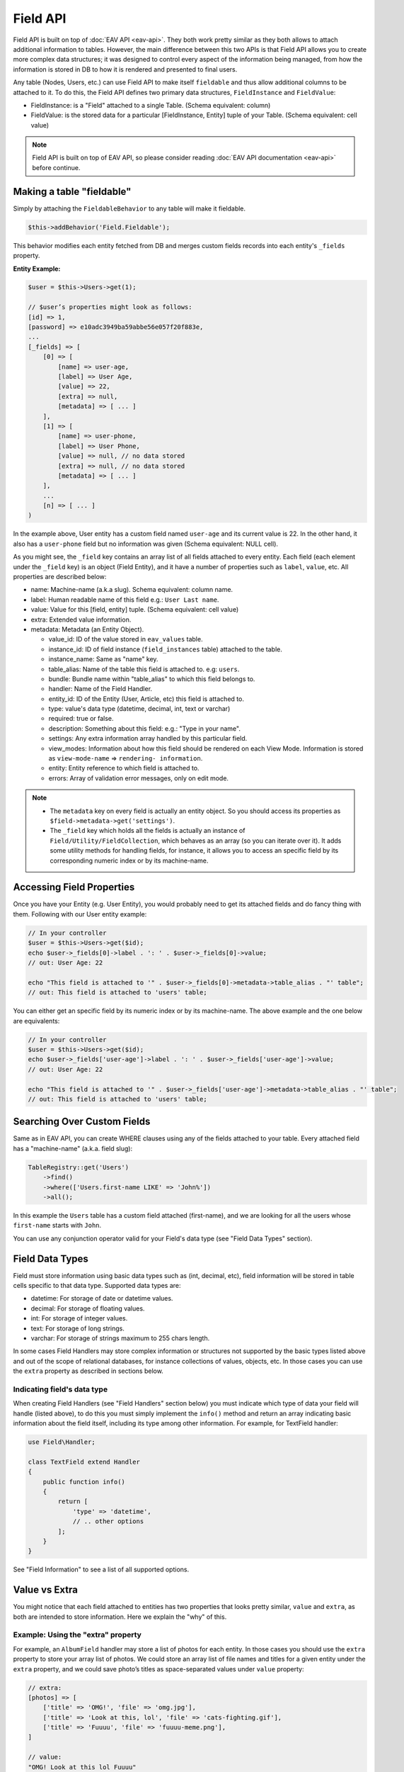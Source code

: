 Field API
#########


Field API is built on top of :doc:`EAV API <eav-api>`. They both work pretty similar
as they both allows to attach additional information to tables. However, the main
difference between this two APIs is that Field API allows you to create more complex
data structures; it was designed to control every aspect of the information being
managed, from how the information is stored in DB to how it is rendered and
presented to final users.

Any table (Nodes, Users, etc.) can use Field API to make itself ``fieldable`` and
thus allow additional columns to be attached to it. To do this, the Field API
defines two primary data structures, ``FieldInstance`` and ``FieldValue``:

-  FieldInstance: is a "Field" attached to a single Table. (Schema equivalent: column)
-  FieldValue: is the stored data for a particular [FieldInstance, Entity] tuple of
   your Table. (Schema equivalent: cell value)

.. note::

    Field API is built on top of EAV API, so please consider reading :doc:`EAV API
    documentation <eav-api>` before continue.


Making a table "fieldable"
==========================

Simply by attaching the ``FieldableBehavior`` to any table will make it fieldable.

.. code:: php

    $this->addBehavior('Field.Fieldable');

This behavior modifies each entity fetched from DB and merges custom fields records
into each entity's ``_fields`` property.

**Entity Example:**

.. code:: php

    $user = $this->Users->get(1);

    // $user’s properties might look as follows:
    [id] => 1,
    [password] => e10adc3949ba59abbe56e057f20f883e,
    ...
    [_fields] => [
        [0] => [
            [name] => user-age,
            [label] => User Age,
            [value] => 22,
            [extra] => null,
            [metadata] => [ ... ]
        ],
        [1] => [
            [name] => user-phone,
            [label] => User Phone,
            [value] => null, // no data stored
            [extra] => null, // no data stored
            [metadata] => [ ... ]
        ],
        ...
        [n] => [ ... ]
    )

In the example above, User entity has a custom field named ``user-age`` and its
current value is 22. In the other hand, it also has a ``user-phone`` field but no
information was given (Schema equivalent: NULL cell).

As you might see, the ``_field`` key contains an array list of all fields attached
to every entity. Each field (each element under the ``_field`` key) is an object
(Field Entity), and it have a number of properties such as ``label``, ``value``,
etc. All properties are described below:

-  name: Machine-name (a.k.a slug). Schema equivalent: column name.
-  label: Human readable name of this field e.g.: ``User Last name``.
-  value: Value for this [field, entity] tuple. (Schema equivalent: cell value)
-  extra: Extended value information.
-  metadata: Metadata (an Entity Object).

   -  value_id: ID of the value stored in ``eav_values`` table.
   -  instance_id: ID of field instance (``field_instances`` table) attached to the
      table.
   -  instance_name: Same as "name" key.
   -  table_alias: Name of the table this field is attached to. e.g: ``users``.
   -  bundle: Bundle name within "table_alias" to which this field belongs to.
   -  handler: Name of the Field Handler.
   -  entity_id: ID of the Entity (User, Article, etc) this field is attached to.
   -  type: value's data type (datetime, decimal, int, text or varchar)
   -  required: true or false.
   -  description: Something about this field: e.g.: "Type in your name".
   -  settings: Any extra information array handled by this particular field.
   -  view_modes: Information about how this field should be rendered on each View
      Mode. Information is stored as ``view-mode-name`` => ``rendering-
      information``.
   -  entity: Entity reference to which field is attached to.
   -  errors: Array of validation error messages, only on edit mode.

.. note::

    -  The ``metadata`` key on every field is actually an entity object. So you
       should access its properties as ``$field->metadata->get('settings')``.

    -  The ``_field`` key which holds all the fields is actually an instance of
       ``Field/Utility/FieldCollection``, which behaves as an array (so you can
       iterate over it). It adds some utility methods for handling fields, for
       instance, it allows you to access an specific field by its corresponding
       numeric index or by its machine-name.

Accessing Field Properties
==========================

Once you have your Entity (e.g. User Entity), you would probably need to get its
attached fields and do fancy thing with them. Following with our User entity
example:

.. code:: php

    // In your controller
    $user = $this->Users->get($id);
    echo $user->_fields[0]->label . ': ' . $user->_fields[0]->value;
    // out: User Age: 22

    echo "This field is attached to '" . $user->_fields[0]->metadata->table_alias . "' table";
    // out: This field is attached to 'users' table;

You can either get an specific field by its numeric index or by its machine-name.
The above example and the one below are equivalents:

.. code:: php

    // In your controller
    $user = $this->Users->get($id);
    echo $user->_fields['user-age']->label . ': ' . $user->_fields['user-age']->value;
    // out: User Age: 22

    echo "This field is attached to '" . $user->_fields['user-age']->metadata->table_alias . "' table";
    // out: This field is attached to 'users' table;


Searching Over Custom Fields
============================

Same as in EAV API, you can create WHERE clauses using any of the fields attached to
your table. Every attached field has a "machine-name" (a.k.a. field slug):

.. code:: php

    TableRegistry::get('Users')
        ->find()
        ->where(['Users.first-name LIKE' => 'John%'])
        ->all();

In this example the ``Users`` table has a custom field attached (first-name), and we
are looking for all the users whose ``first-name`` starts with ``John``.

You can use any conjunction operator valid for your Field's data type (see "Field
Data Types" section).


Field Data Types
================

Field must store information using basic data types such as (int, decimal, etc),
field information will be stored in table cells specific to that data type.
Supported data types are:

- datetime: For storage of date or datetime values.
- decimal: For storage of floating values.
- int: For storage of integer values.
- text: For storage of long strings.
- varchar: For storage of strings maximum to 255 chars length.

In some cases Field Handlers may store complex information or structures not
supported by the basic types listed above and out of the scope of relational
databases, for instance collections of values, objects, etc. In those cases you can
use the ``extra`` property as described in sections below.


Indicating field's data type
----------------------------

When creating Field Handlers (see "Field Handlers" section below) you must indicate
which type of data your field will handle (listed above), to do this you must simply
implement the ``info()`` method and return an array indicating basic information
about the field itself, including its type among other information. For example, for
TextField handler:

.. code:: php

    use Field\Handler;

    class TextField extend Handler
    {
        public function info()
        {
            return [
                'type' => 'datetime',
                // .. other options
            ];
        }
    }

See "Field Information" to see a list of all supported options.

Value vs Extra
==============

You might notice that each field attached to entities has two properties that looks
pretty similar, ``value`` and ``extra``, as both are intended to store information.
Here we explain the "why" of this.

Example: Using the "extra" property
-----------------------------------

For example, an ``AlbumField`` handler may store a list of photos for each entity.
In those cases you should use the ``extra`` property to store your array list of
photos. We could store an array list of file names and titles for a given entity
under the ``extra`` property, and we could save photo’s titles as space-separated
values under ``value`` property:

.. code:: php

    // extra:
    [photos] => [
        ['title' => 'OMG!', 'file' => 'omg.jpg'],
        ['title' => 'Look at this, lol', 'file' => 'cats-fighting.gif'],
        ['title' => 'Fuuuu', 'file' => 'fuuuu-meme.png'],
    ]

    // value:
    "OMG! Look at this lol Fuuuu"

In our example when rendering an entity with ``AlbumField`` attached to it,
``AlbumField`` should use ``extra`` information to create a representation of
itself, while ``value`` information would acts like some kind of ``words index``
when using ``Searching over custom fields`` feature described above.

IMPORTANT
  -  FieldableBehavior automatically serializes & unserializes the ``extra``
     property for you, so you should always treat ``extra`` as an array or object
     (or any serializable structure).

  -  ``Search over custom fields`` feature described above uses the ``value``
     property when looking for matches. So in this way your entities can be found
     when using Field’s machine-name in WHERE clauses.

SUMMARIZING
    ``value`` is intended to store basic typed information suitable for searches,
    while ``extra`` CAN be used to store sets of complex information.


Enable/Disable Field Attachment
===============================

If for some reason you don't need custom fields to be fetched under the ``_field``
of your entities you should use the unbindFieldable(). Or bindFieldable() to enable
it again.

.. code:: php

    // there wont be a "_field" key on your User entity
    $this->User->unbindFieldable();
    $this->Users->get($id);

Field Handlers
==============

Field Handler are simple classes extending from ``Field\Handler``; they are
responsible of storing, organizing, rendering and retrieving information for each
entity’s virtual-columns (fields).

Field handlers are always defined by some plugin, which means they cannot exists by
their own. Plugins are allowed to define an unlimited number of Field Handler
classes by placing them under the "Field/" directory. For instance:

::

    Blog/
    └── src/
        ├── Controller/
        └── Field/
            ├── MyFieldHandler1.php
            ├── MyFieldHandler2.php
            └── MyFieldHandler3.php

Field Handlers classes must extend ``Field\Handler`` and override its methods
according to its needs. The ``Field\Handler`` provides a number of predefined method
which names should be descriptive enough to let you what they do. Below a list of
all this methods:



Creating Field Handlers
-----------------------

As we mention early, Field Handler are just classes extending the ``Field\Handler``
class. To create a new Field Handler you must simply create a new class extending
``Field\Handler`` and place it under the "Field/" directory of the plugin defining
such Field.

In this example we'll be creating a ``Date`` Field Handler aimed to provide a date
picker for every entity this field is attached to. To start with, we'll create the
following class:

.. code:: php

    // Blog/src/Field/DatePicker.php
    namespace Blog\Field;


    use Field\Handler;
    use Field\Model\Entity\Field;
    use Field\Model\Entity\FieldInstance;

    class DatePicker extends Handler
    {
    }

Once created we must start overriding predefined methods provided by
``Field\Handler`` according to our needs.

.. note::

    Check ``Field\Handler`` API documentation for deeper information.


Field Information
-----------------

Fields are allowed to indicate some configuration parameters by implementing the
``info()`` method. QuickAppsCMS may asks for such information when required; you
must simply implement the ``info()`` method and return an array as ``option`` =>
``value``. Valid options are:

- type (string): The type of value this field will handle (defaults to ``varchar``).
  Valid types are (see "Field Data Types" for more information):

  - datetime
  - decimal
  - int
  - text
  - varchar

- name (string): The name of the handler this field will respond to. e.g.
  ``TextField`` for handling the storage of plain text information. Defaults to the
  name of the class **excluding** name space.

- description (string): Brief description about the field itself. Defaults to the
  name of the class **excluding** name space.

- hidden (string): True indicates that users cannot configure this field trough the
  administration section (Field UI). Defaults to ``false`` (users can configure).

- maxInstances (int): Maximum number instances of this field a table can have. Set
  to **zero (0) to indicates no limits**. Defaults to 0.

- searchable (bool): Whether this field can be used in SQL's WHERE clauses.


**EXAMPLE:**

.. code:: php

    // Blog/src/Field/DatePicker.php
    namespace Blog\Field;

    use Field\Handler;
    use Field\Model\Entity\Field;
    use Field\Model\Entity\FieldInstance;

    class DatePicker extends Handler
    {

        /**
         * {@inheritDoc}
         */
        public function info()
        {
            return [
                'type' => 'datetime',
                'name' => 'BlogDate',
                'description' => 'Provides date picker to blogs.',
                'hidden' => false,
                'maxInstances' => 0,
                'searchable' => true,
            ];
        }
    }


Edit Mode
---------

Your Field Handler should somehow render some form elements (inputs, selects,
textareas, etc) when rendering Table’s Entities in ``edit mode`. For this we have
the ``edit()`` method, which should return HTML code containing all the form
elements for the field attached to certain entity.

For example, lets suppose we have a ``TextField`` attached to ``Users`` Table for
storing their ``favorite-food``. When editing some specific ``User`` Entity (i.e.
User.id = 4) we should see some form inputs for change values like ``username`` or
``password``, but also we should be able to change the value of our virtual column
``favorite-food``, that is Field Handler must provide an input element where users
shall type in their favorite food. To do this, our TextField Handler should print
something like this:

.. code:: html

    <input name="favorite-food" value="<current_value>" />

To accomplish this task, our Field Handler must properly implement the ``edit()``
method, example:

.. code:: php

    public function edit(Field $field, View $view)
    {
        return '<input name="' . $field->name . '" value="' . $field->value . '" />";
    }

As usual, the first argument ``$field`` contains all the information you will need
to properly render your form inputs. You may also create complex data structures
like so:

.. code:: html

    <input name="album.name" value="<current_value>" />
    <input name="album.photo.0" value="<current_value>" />
    <input name="album.photo.1" value="<current_value>" />
    <input name="album.photo.2" value="<current_value>" />

The above may produce a $_POST array like below:

.. code:: php

    'album' => [
        'name' => 'Album Name',
        'photo' => [
            0 => 'url_image1.jpg',
            1 => 'url_image2.jpg',
            2 => 'url_image3.jpg',
        ]
    ],

.. note::

    You should always rely on ``View::element()`` when rendering HTML code. Instead
    printing HTML code directly from PHP you should place your HTML code into a view
    element and render it using ``View::element()`` method using the second argument
    **$view**, which is the View instance being used at that time. For example::

        public function edit(Field $field, View $view)
        {
            return $view->element('Blog.text_field_edit', ['field' => $field]);
        }

Creating an Edit Form
---------------------

In previous example we had an User edit form. When rendering User’s form-inputs
usually you would do something like so:

.. code:: php

    <?php echo $this->Form->input('id', ['type' => 'hidden']); ?>
    <?php echo $this->Form->input('username'); ?>
    <?php echo $this->Form->input('password'); ?>

When rendering virtual fields you can pass the whole Field Object to
``FormHelper::input()`` method. So instead of passing the input name as first
argument (as above example) you can do as follow:

.. code:: php

    <!-- Remember, custom fields are under the `_fields` property of your entity -->
    <?php echo $this->Form->input($user->_fields[0]); ?>
    <?php echo $this->Form->input($user->_fields[1]); ?>

That will render the first and second virtual field attached to your entity. But
usually you'll end creating some loop structure and render all of them at once:

.. code:: php

    <?php foreach ($user->_fields as $field): ?>
        <?php echo $this->Form->input($field); ?>
    <?php endforeach; ?>

The``Form::input()`` method **automagically invokes** the ``edit()`` method of the
corresponding Field Handler asking for its HTML form elements. Passing the Field
object to ``Form::input()`` is not mandatory, you can manually generate your input
elements:

.. code:: html

    <input name="<?php echo $field->name; ?>" value="<?php echo $field->value; ?>" />

.. note::

    The ``$user`` variable used in these examples assumes you used
    ``Controller::set()`` method in your controller.

A more complete example:

.. code:: php

    // UsersController.php
    public function edit($id)
    {
        $this->set('user', $this->Users->get($id));
    }

.. code:: php

    <!-- edit.ctp -->
    <?php echo $this->Form->create($user); ?>
        <?php echo $this->Form->hidden('id'); ?>
        <?php echo $this->Form->input('username'); ?>
        <?php echo $this->Form->input('password'); ?>

        <!-- Custom Fields -->
        <?php foreach ($user->_fields as $field): ?>
            <!-- This triggers "{$field->metadata->handler}.Entity.edit" -->
            <?php echo $this->Form->input($field); ?>
        <?php endforeach; ?>
        <!-- /Custom Fields -->

        <?php echo $this->Form->submit('Save User'); ?>
    <?php echo $this->Form->end(); ?>


Field API UI
============

Now you know how Field API works you might need an easy way to attach, and manage
fields for your tables. Field plugin provides an UI (user-interface) for handling
all this tasks, Field API UI is packaged as a trait:
**Field\Controller\FieldUIControllerTrait**, you must simply attach this trait to an
empty controller and you are ready to go.

With this trait, Field plugin provides an user friendly UI for manage entity’s
fields by attaching a series of actions over a ``clean`` controller.

**Usage:**

Beside adding ``use FieldUIControllerTrait;`` to your controller you MUST also
indicate the name of the table being managed using the ``$_manageTable`` property,
you must set this property to any valid table alias within your system (dot notation
is also allowed). For example:

.. code:: php

    namespace MyPlugin\Controller;

    use MyPlugin\Controller\MyPluginAppController;
    use Field\Controller\FieldUIControllerTrait;

    class MyCleanController extends MyPluginAppController
    {
        use FieldUIControllerTrait;
        protected $_manageTable = 'User.UserPhotos';
    }

In the example above, ``MyCleanController`` will be used to manage all fields
attached to the ``User.UserPhotos`` table. You can now access your controller as
usual and you will see Field API UI in action.

.. note::

    In order to avoid trait collision you MUST always ``extend`` Field UI using
    this trait over a ``clean`` controller. That is, an empty controller class with
    no methods (actions) defined.

Requirements
------------

-  This trait should only be used over a clean controller.
-  You must define ``$_manageTable`` property in your controller.
-  Your Controller must be a backend-controller (under ``Controller\Admin`` namespace).

An exception will be raised if any of the requirements described above has not
accomplished.

.. meta::
    :title lang=en: Field API
    :keywords lang=en: api,fields,field,behavior,cck,eav,fieldable,entity,custom field,search,render field,form input
